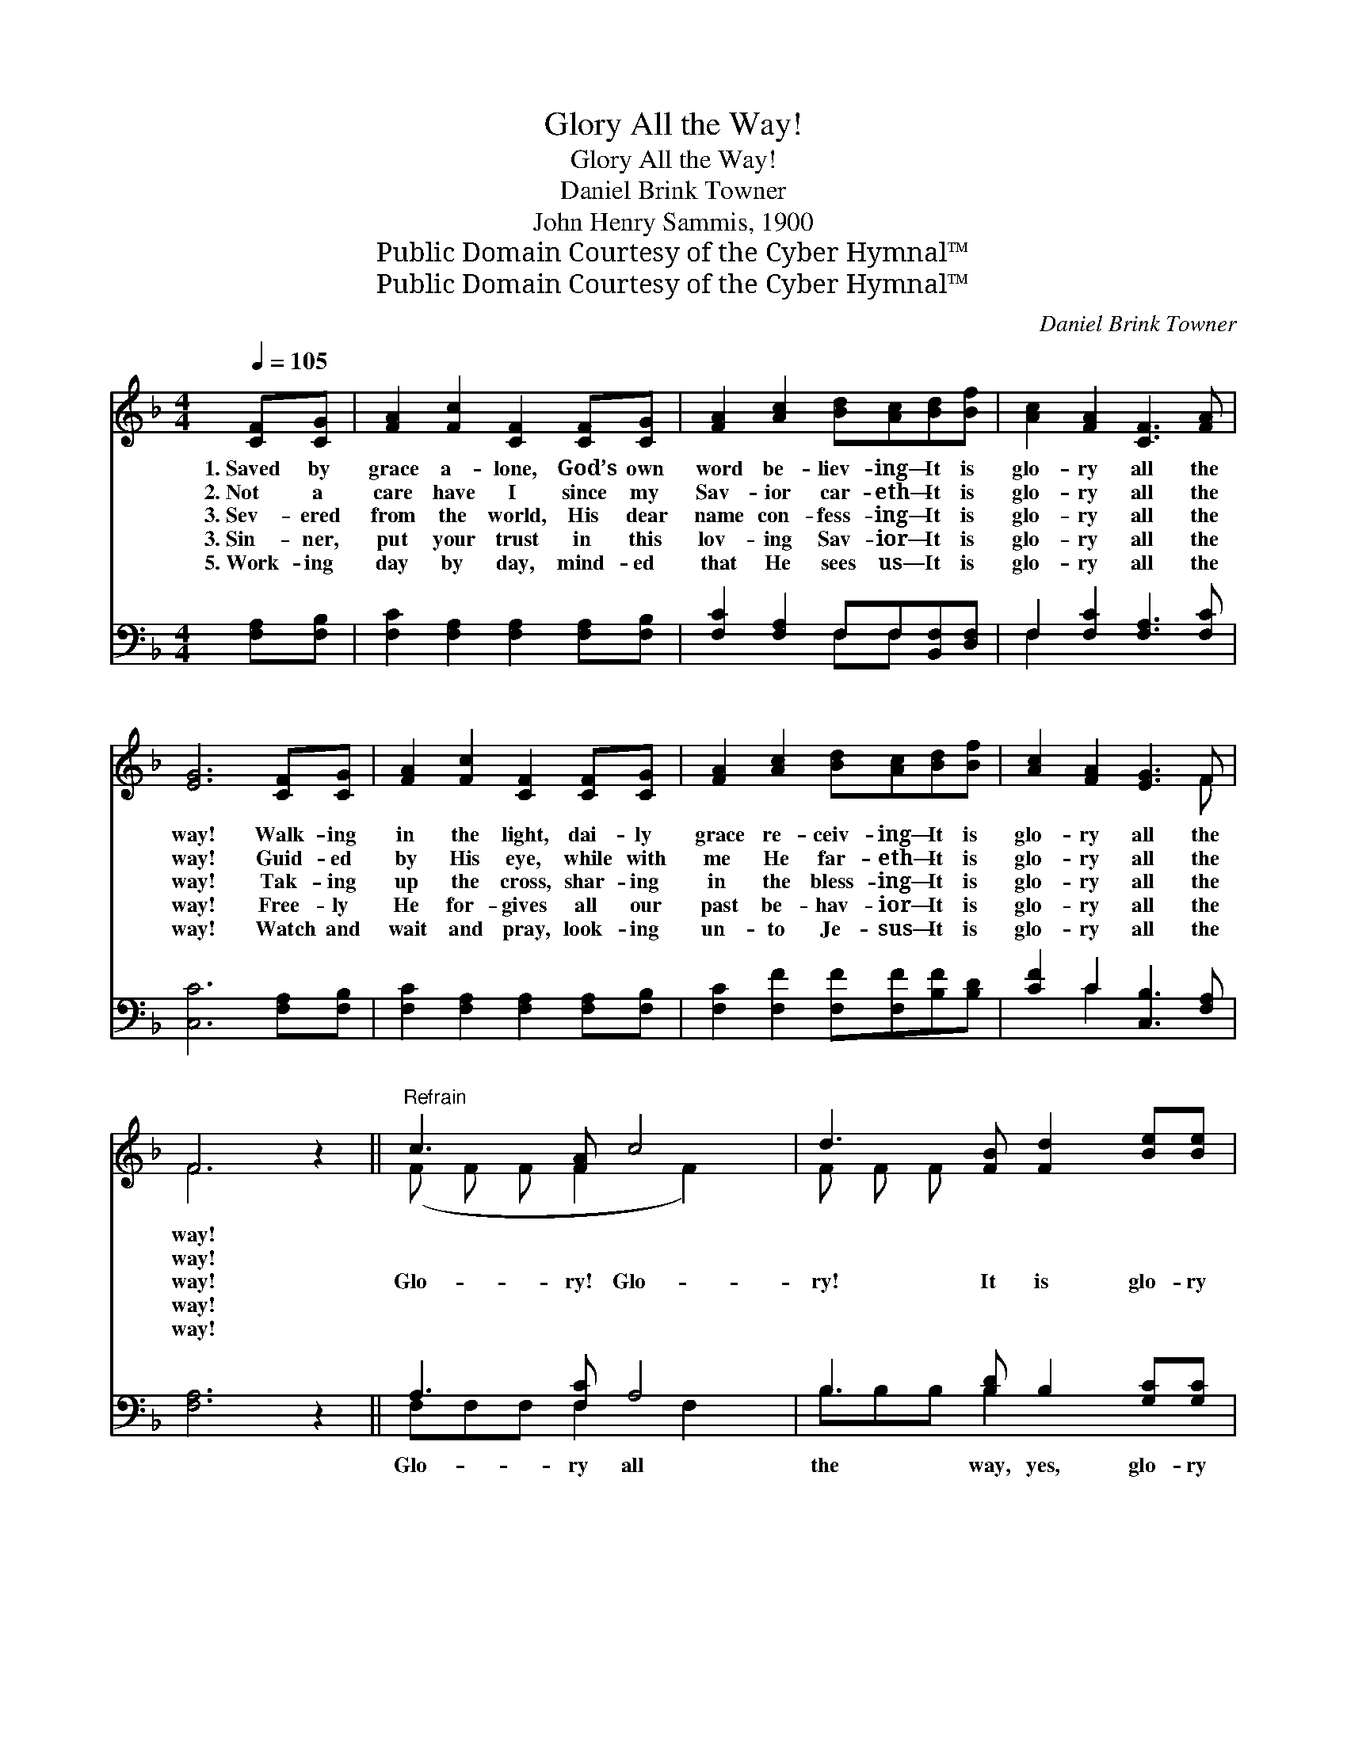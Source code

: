 X:1
T:Glory All the Way!
T:Glory All the Way!
T:Daniel Brink Towner
T:John Henry Sammis, 1900
T:Public Domain Courtesy of the Cyber Hymnal™
T:Public Domain Courtesy of the Cyber Hymnal™
C:Daniel Brink Towner
Z:Public Domain
Z:Courtesy of the Cyber Hymnal™
%%score ( 1 2 ) ( 3 4 )
L:1/8
Q:1/4=105
M:4/4
K:F
V:1 treble 
V:2 treble 
V:3 bass 
V:4 bass 
V:1
 [CF][CG] | [FA]2 [Fc]2 [CF]2 [CF][CG] | [FA]2 [Ac]2 [Bd][Ac][Bd][Bf] | [Ac]2 [FA]2 [CF]3 [FA] | %4
w: 1.~Saved by|grace a- lone, God’s own|word be- liev- ing— It is|glo- ry all the|
w: 2.~Not a|care have I since my|Sav- ior car- eth— It is|glo- ry all the|
w: 3.~Sev- ered|from the world, His dear|name con- fess- ing— It is|glo- ry all the|
w: 3.~Sin- ner,|put your trust in this|lov- ing Sav- ior— It is|glo- ry all the|
w: 5.~Work- ing|day by day, mind- ed|that He sees us— It is|glo- ry all the|
 [EG]6 [CF][CG] | [FA]2 [Fc]2 [CF]2 [CF][CG] | [FA]2 [Ac]2 [Bd][Ac][Bd][Bf] | [Ac]2 [FA]2 [EG]3 F | %8
w: way! Walk- ing|in the light, dai- ly|grace re- ceiv- ing— It is|glo- ry all the|
w: way! Guid- ed|by His eye, while with|me He far- eth— It is|glo- ry all the|
w: way! Tak- ing|up the cross, shar- ing|in the bless- ing— It is|glo- ry all the|
w: way! Free- ly|He for- gives all our|past be- hav- ior— It is|glo- ry all the|
w: way! Watch and|wait and pray, look- ing|un- to Je- sus— It is|glo- ry all the|
 F6 z2 ||"^Refrain" c3 [FA] c4 | d3 [FB] [Fd]2 [Be][Be] | [Af]2 [Fc]2 A2 F2 | G4 c4 | c3 [FA] c4 | %14
w: way!||||||
w: way!||||||
w: way!|Glo- ry! Glo-|ry! It is glo- ry|* all the way.|Glo- ry!|Glo- ry! It|
w: way!||||||
w: way!||||||
 d3 [FB] [Fd]2 [Be][Be] | [Af]2 [Fc]2 A3 (z G) | F8 |] %17
w: |||
w: |||
w: is glo- ry all the|* way. * *||
w: |||
w: |||
V:2
 x2 | x8 | x8 | x8 | x8 | x8 | x8 | x7 F | F6 x2 || (F F F F2 F2) x | F F F x5 | x4 C4 | %12
 (EEGG F2 E2) | (F F F F2 F2) x | F F F x5 | x4 F2 E2 x | (FFDD C4) |] %17
V:3
 [F,A,][F,B,] | [F,C]2 [F,A,]2 [F,A,]2 [F,A,][F,B,] | [F,C]2 [F,A,]2 F,F,[B,,F,][D,F,] | %3
w: ~ ~|~ ~ ~ ~ ~|~ ~ ~ ~ ~ ~|
 F,2 [F,C]2 [F,A,]3 [F,C] | [C,C]6 [F,A,][F,B,] | [F,C]2 [F,A,]2 [F,A,]2 [F,A,][F,B,] | %6
w: ~ ~ ~ ~|~ ~ ~|~ ~ ~ ~ ~|
 [F,C]2 [F,F]2 [F,F][F,F][B,F][B,D] | [CF]2 C2 [C,B,]3 [F,A,] | [F,A,]6 z2 || A,3 [F,C] A,4 | %10
w: ~ ~ ~ ~ ~ ~|~ ~ ~ ~|~|Glo- ry all|
 B,3 [B,D] B,2 [G,C][G,C] | (C2 A,2) (F,2 A,2) | C6 [G,B,]2 | A,3 [F,C] A,4 | %14
w: the way, yes, glo- ry|all * the *|way! It|* is glo-|
 B,3 [B,D] B,2 [G,C][G,C] | [F,C]2 [F,A,]2 [C,C]2 [C,B,]2 x | %16
w: ry, glo- ry all the|way, Glo- ry all|
 [G,,F,A,][G,,F,A,][F,,F,B,][F,,F,B,] [F,,F,A,]4 |] %17
w: the way, yes, glo- ry|
V:4
 x2 | x8 | x4 F,F, x2 | F,2 x6 | x8 | x8 | x8 | x2 C2 x4 | x8 || F,F,F, F,2 F,2 x | B,B,B, B,2 x3 | %11
 F,4 F,4 | C,C,B,B, A,2 x2 | F, F, F, F,2 F,2 x | B, B, B, B,2 x3 | x9 | x8 |] %17

